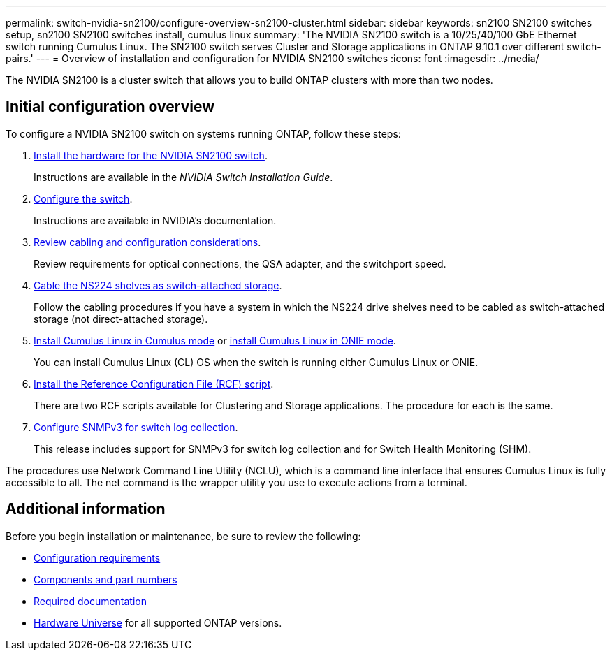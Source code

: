 ---
permalink: switch-nvidia-sn2100/configure-overview-sn2100-cluster.html
sidebar: sidebar
keywords: sn2100 SN2100 switches setup, sn2100 SN2100 switches install, cumulus linux
summary: 'The NVIDIA SN2100 switch is a 10/25/40/100 GbE Ethernet switch running Cumulus Linux. The SN2100 switch serves Cluster and Storage applications in ONTAP 9.10.1 over different switch-pairs.'
---
= Overview of installation and configuration for NVIDIA SN2100 switches
:icons: font
:imagesdir: ../media/

[.lead]
The NVIDIA SN2100 is a cluster switch that allows you to build ONTAP clusters with more than two nodes.

== Initial configuration overview

To configure a NVIDIA SN2100 switch on systems running ONTAP, follow these steps:

. link:install-hardware-sn2100-cluster.html[Install the hardware for the NVIDIA SN2100 switch]. 
+
Instructions are available in the _NVIDIA Switch Installation Guide_.
. link:configure-sn2100-cluster.html[Configure the switch]. 
+
Instructions are available in NVIDIA’s documentation.
. link:cabling-considerations-sn2100-cluster.html[Review cabling and configuration considerations]. 
+
Review requirements for optical connections, the QSA adapter, and the switchport speed.
. link:install-cable-shelves-sn2100-cluster.html[Cable the NS224 shelves as switch-attached storage]. 
+
Follow the cabling procedures if you have a system in which the NS224 drive shelves need to be cabled as switch-attached storage (not direct-attached storage).
. link:install-cumulus-mode-sn2100-cluster.html[Install Cumulus Linux in Cumulus mode] or link:install-onie-mode-sn2100-cluster.html[install Cumulus Linux in ONIE mode]. 
+
You can install Cumulus Linux (CL) OS when the switch is running either Cumulus Linux or ONIE.
. link:install-rcf-sn2100-cluster.html[Install the Reference Configuration File (RCF) script]. 
+
There are two RCF scripts available for Clustering and Storage applications. The procedure for each is the same. 
. link:install-snmpv3-sn2100-cluster.html[Configure SNMPv3 for switch log collection]. 
+
This release includes support for SNMPv3 for switch log collection and for Switch Health Monitoring (SHM).

The procedures use Network Command Line Utility (NCLU), which is a command line interface that ensures Cumulus Linux is fully accessible to all. The net command is the wrapper utility you use to execute actions from a terminal.


== Additional information

Before you begin installation or maintenance, be sure to review the following:

* link:configure-reqs-sn2100-cluster.html[Configuration requirements]
* link:components-sn2100-cluster.html[Components and part numbers]
* link:required-documentation-sn2100-cluster.html[Required documentation]
* https://hwu.netapp.com[Hardware Universe^] for all supported ONTAP versions.
